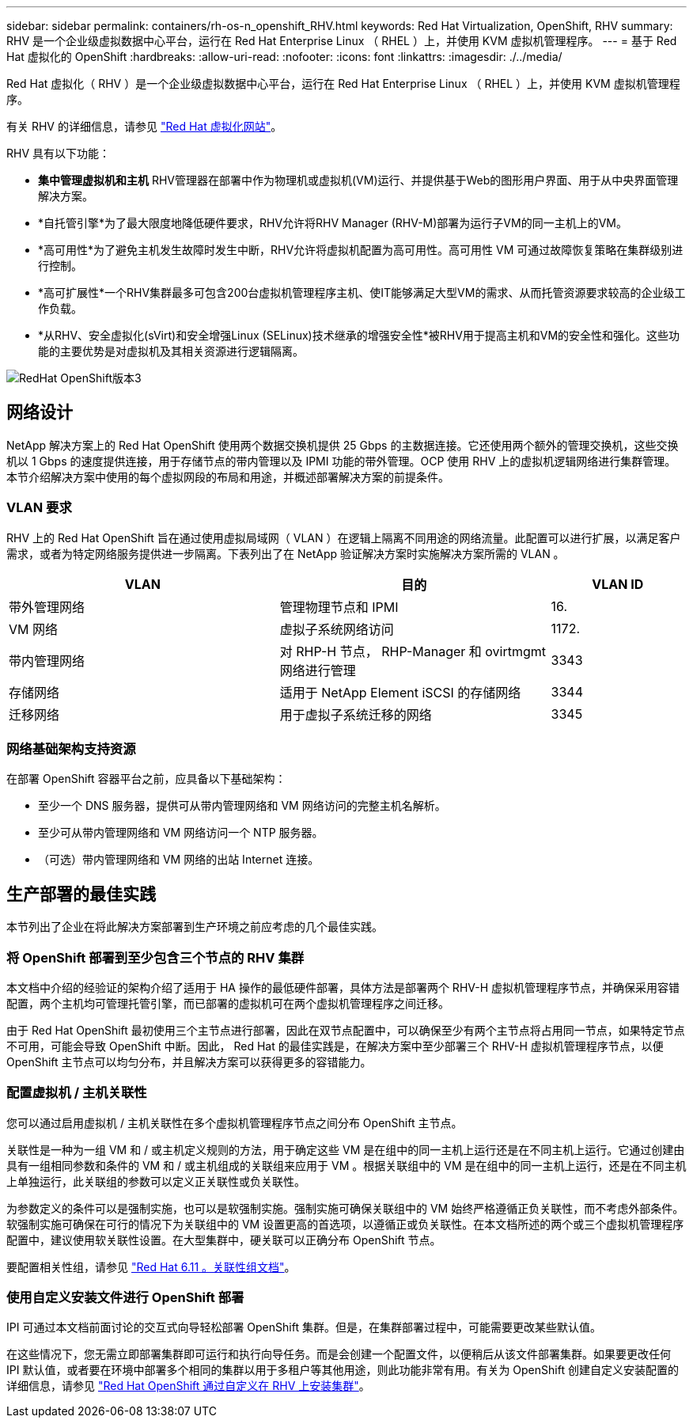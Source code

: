 ---
sidebar: sidebar 
permalink: containers/rh-os-n_openshift_RHV.html 
keywords: Red Hat Virtualization, OpenShift, RHV 
summary: RHV 是一个企业级虚拟数据中心平台，运行在 Red Hat Enterprise Linux （ RHEL ）上，并使用 KVM 虚拟机管理程序。 
---
= 基于 Red Hat 虚拟化的 OpenShift
:hardbreaks:
:allow-uri-read: 
:nofooter: 
:icons: font
:linkattrs: 
:imagesdir: ./../media/


[role="lead"]
Red Hat 虚拟化（ RHV ）是一个企业级虚拟数据中心平台，运行在 Red Hat Enterprise Linux （ RHEL ）上，并使用 KVM 虚拟机管理程序。

有关 RHV 的详细信息，请参见 link:https://www.redhat.com/en/technologies/virtualization/enterprise-virtualization["Red Hat 虚拟化网站"^]。

RHV 具有以下功能：

* *集中管理虚拟机和主机* RHV管理器在部署中作为物理机或虚拟机(VM)运行、并提供基于Web的图形用户界面、用于从中央界面管理解决方案。
* *自托管引擎*为了最大限度地降低硬件要求，RHV允许将RHV Manager (RHV-M)部署为运行子VM的同一主机上的VM。
* *高可用性*为了避免主机发生故障时发生中断，RHV允许将虚拟机配置为高可用性。高可用性 VM 可通过故障恢复策略在集群级别进行控制。
* *高可扩展性*一个RHV集群最多可包含200台虚拟机管理程序主机、使IT能够满足大型VM的需求、从而托管资源要求较高的企业级工作负载。
* *从RHV、安全虚拟化(sVirt)和安全增强Linux (SELinux)技术继承的增强安全性*被RHV用于提高主机和VM的安全性和强化。这些功能的主要优势是对虚拟机及其相关资源进行逻辑隔离。


image::redhat_openshift_image3.png[RedHat OpenShift版本3]



== 网络设计

NetApp 解决方案上的 Red Hat OpenShift 使用两个数据交换机提供 25 Gbps 的主数据连接。它还使用两个额外的管理交换机，这些交换机以 1 Gbps 的速度提供连接，用于存储节点的带内管理以及 IPMI 功能的带外管理。OCP 使用 RHV 上的虚拟机逻辑网络进行集群管理。本节介绍解决方案中使用的每个虚拟网段的布局和用途，并概述部署解决方案的前提条件。



=== VLAN 要求

RHV 上的 Red Hat OpenShift 旨在通过使用虚拟局域网（ VLAN ）在逻辑上隔离不同用途的网络流量。此配置可以进行扩展，以满足客户需求，或者为特定网络服务提供进一步隔离。下表列出了在 NetApp 验证解决方案时实施解决方案所需的 VLAN 。

[cols="40%, 40%, 20%"]
|===
| VLAN | 目的 | VLAN ID 


| 带外管理网络 | 管理物理节点和 IPMI | 16. 


| VM 网络 | 虚拟子系统网络访问 | 1172. 


| 带内管理网络 | 对 RHP-H 节点， RHP-Manager 和 ovirtmgmt 网络进行管理 | 3343 


| 存储网络 | 适用于 NetApp Element iSCSI 的存储网络 | 3344 


| 迁移网络 | 用于虚拟子系统迁移的网络 | 3345 
|===


=== 网络基础架构支持资源

在部署 OpenShift 容器平台之前，应具备以下基础架构：

* 至少一个 DNS 服务器，提供可从带内管理网络和 VM 网络访问的完整主机名解析。
* 至少可从带内管理网络和 VM 网络访问一个 NTP 服务器。
* （可选）带内管理网络和 VM 网络的出站 Internet 连接。




== 生产部署的最佳实践

本节列出了企业在将此解决方案部署到生产环境之前应考虑的几个最佳实践。



=== 将 OpenShift 部署到至少包含三个节点的 RHV 集群

本文档中介绍的经验证的架构介绍了适用于 HA 操作的最低硬件部署，具体方法是部署两个 RHV-H 虚拟机管理程序节点，并确保采用容错配置，两个主机均可管理托管引擎，而已部署的虚拟机可在两个虚拟机管理程序之间迁移。

由于 Red Hat OpenShift 最初使用三个主节点进行部署，因此在双节点配置中，可以确保至少有两个主节点将占用同一节点，如果特定节点不可用，可能会导致 OpenShift 中断。因此， Red Hat 的最佳实践是，在解决方案中至少部署三个 RHV-H 虚拟机管理程序节点，以便 OpenShift 主节点可以均匀分布，并且解决方案可以获得更多的容错能力。



=== 配置虚拟机 / 主机关联性

您可以通过启用虚拟机 / 主机关联性在多个虚拟机管理程序节点之间分布 OpenShift 主节点。

关联性是一种为一组 VM 和 / 或主机定义规则的方法，用于确定这些 VM 是在组中的同一主机上运行还是在不同主机上运行。它通过创建由具有一组相同参数和条件的 VM 和 / 或主机组成的关联组来应用于 VM 。根据关联组中的 VM 是在组中的同一主机上运行，还是在不同主机上单独运行，此关联组的参数可以定义正关联性或负关联性。

为参数定义的条件可以是强制实施，也可以是软强制实施。强制实施可确保关联组中的 VM 始终严格遵循正负关联性，而不考虑外部条件。软强制实施可确保在可行的情况下为关联组中的 VM 设置更高的首选项，以遵循正或负关联性。在本文档所述的两个或三个虚拟机管理程序配置中，建议使用软关联性设置。在大型集群中，硬关联可以正确分布 OpenShift 节点。

要配置相关性组，请参见 link:https://access.redhat.com/documentation/en-us/red_hat_virtualization/4.4/html/virtual_machine_management_guide/sect-affinity_groups["Red Hat 6.11 。关联性组文档"^]。



=== 使用自定义安装文件进行 OpenShift 部署

IPI 可通过本文档前面讨论的交互式向导轻松部署 OpenShift 集群。但是，在集群部署过程中，可能需要更改某些默认值。

在这些情况下，您无需立即部署集群即可运行和执行向导任务。而是会创建一个配置文件，以便稍后从该文件部署集群。如果要更改任何 IPI 默认值，或者要在环境中部署多个相同的集群以用于多租户等其他用途，则此功能非常有用。有关为 OpenShift 创建自定义安装配置的详细信息，请参见 link:https://docs.openshift.com/container-platform/4.4/installing/installing_rhv/installing-rhv-customizations.html["Red Hat OpenShift 通过自定义在 RHV 上安装集群"^]。
